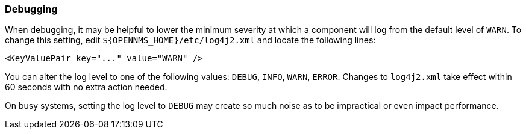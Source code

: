 === Debugging

When debugging, it may be helpful to lower the minimum severity at which a component will log from the default level of `WARN`.
To change this setting, edit `$\{OPENNMS_HOME}/etc/log4j2.xml` and locate the following lines:

[source,xml]
----
<KeyValuePair key="..." value="WARN" />
----

You can alter the log level to one of the following values: `DEBUG`, `INFO`, `WARN`, `ERROR`.
Changes to `log4j2.xml` take effect within 60 seconds with no extra action needed.

On busy systems, setting the log level to `DEBUG` may create so much noise as to be impractical or even impact performance.

